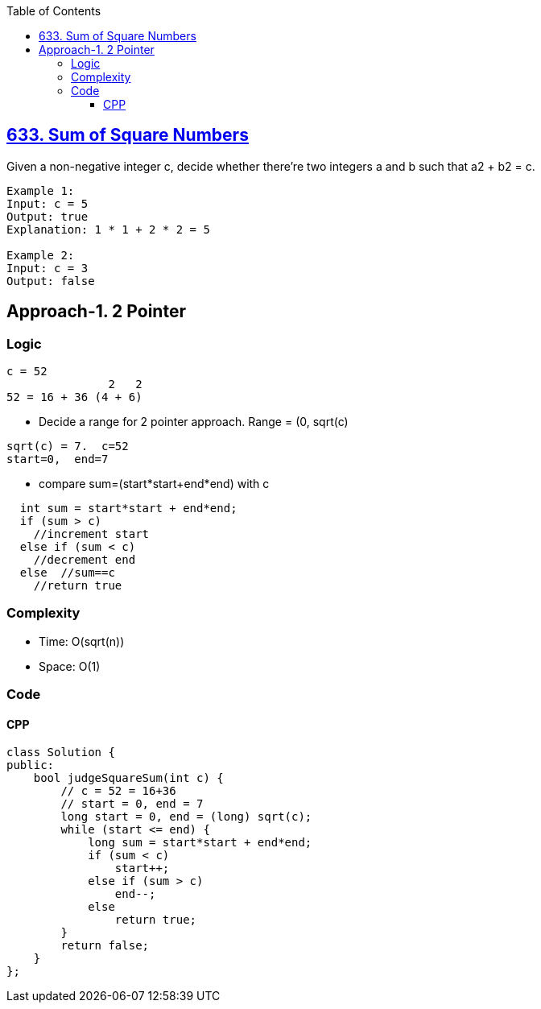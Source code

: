 :toc:
:toclevels: 5

== link:https://leetcode.com/problems/sum-of-square-numbers/description/[633. Sum of Square Numbers]
Given a non-negative integer c, decide whether there're two integers a and b such that a2 + b2 = c.
```c
Example 1:
Input: c = 5
Output: true
Explanation: 1 * 1 + 2 * 2 = 5

Example 2:
Input: c = 3
Output: false
```

== Approach-1. 2 Pointer
=== Logic
```c
c = 52
               2   2
52 = 16 + 36 (4 + 6)
```
* Decide a range for 2 pointer approach. Range = (0, sqrt(c)
```c
sqrt(c) = 7.  c=52
start=0,  end=7
```
* compare sum=(start*start+end*end) with c
```c
  int sum = start*start + end*end;
  if (sum > c)
    //increment start
  else if (sum < c)
    //decrement end
  else  //sum==c
    //return true
```

=== Complexity
* Time: O(sqrt(n))
* Space: O(1)

=== Code
==== CPP
```cpp
class Solution {
public:
    bool judgeSquareSum(int c) {        
        // c = 52 = 16+36
        // start = 0, end = 7
        long start = 0, end = (long) sqrt(c);
        while (start <= end) {
            long sum = start*start + end*end;
            if (sum < c)
                start++;
            else if (sum > c)
                end--;
            else
                return true;
        }
        return false;
    }
};
```
